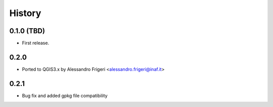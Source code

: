 .. :changelog:

History
-------

0.1.0 (TBD)
~~~~~~~~~~~

* First release.


0.2.0 
~~~~~~~~~~~

* Ported to QGIS3.x by Alessandro Frigeri <alessandro.frigeri@inaf.it>


0.2.1
~~~~~~~~~~~

* Bug fix and added gpkg file compatibility